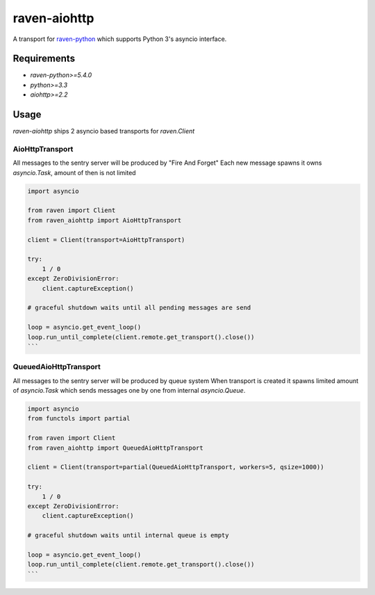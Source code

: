 =============
raven-aiohttp
=============

A transport for `raven-python <https://github.com/getsentry/raven-python>`_ which supports Python 3's asyncio interface.

Requirements
============

- `raven-python>=5.4.0`
- `python>=3.3`
- `aiohttp>=2.2`

Usage
=====

`raven-aiohttp` ships 2 asyncio based transports for `raven.Client`

AioHttpTransport
----------------

All messages to the sentry server will be produced by "Fire And Forget"
Each new message spawns it owns `asyncio.Task`, amount of then is not limited

.. code-block:: python

    import asyncio

    from raven import Client
    from raven_aiohttp import AioHttpTransport

    client = Client(transport=AioHttpTransport)

    try:
        1 / 0
    except ZeroDivisionError:
        client.captureException()

    # graceful shutdown waits until all pending messages are send

    loop = asyncio.get_event_loop()
    loop.run_until_complete(client.remote.get_transport().close())
    ```


QueuedAioHttpTransport
----------------------

All messages to the sentry server will be produced by queue system
When transport is created it spawns limited amount of `asyncio.Task`
which sends messages one by one from internal `asyncio.Queue`.

.. code-block:: python

    import asyncio
    from functols import partial

    from raven import Client
    from raven_aiohttp import QueuedAioHttpTransport

    client = Client(transport=partial(QueuedAioHttpTransport, workers=5, qsize=1000))

    try:
        1 / 0
    except ZeroDivisionError:
        client.captureException()

    # graceful shutdown waits until internal queue is empty

    loop = asyncio.get_event_loop()
    loop.run_until_complete(client.remote.get_transport().close())
    ```
